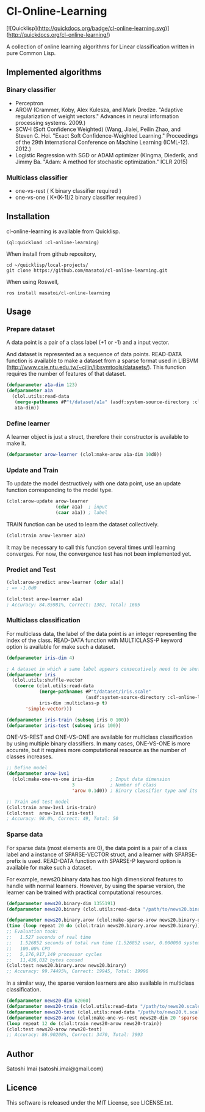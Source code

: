 * Cl-Online-Learning

[![Quicklisp](http://quickdocs.org/badge/cl-online-learning.svg)](http://quickdocs.org/cl-online-learning/)

A collection of online learning algorithms for Linear classification written in pure Common Lisp.

** Implemented algorithms

*** Binary classifier
- Perceptron
- AROW (Crammer, Koby, Alex Kulesza, and Mark Dredze. "Adaptive regularization of weight vectors." Advances in neural information processing systems. 2009.)
- SCW-I (Soft Confidence Weighted) (Wang, Jialei, Peilin Zhao, and Steven C. Hoi. "Exact Soft Confidence-Weighted Learning." Proceedings of the 29th International Conference on Machine Learning (ICML-12). 2012.)
- Logistic Regression with SGD or ADAM optimizer (Kingma, Diederik, and Jimmy Ba. "Adam: A method for stochastic optimization." ICLR 2015)

*** Multiclass classifier
- one-vs-rest ( K binary classifier required )
- one-vs-one ( K*(K-1)/2 binary classifier required )

** Installation
cl-online-learning is available from Quicklisp.
#+BEGIN_SRC 
(ql:quickload :cl-online-learning)
#+END_SRC

When install from github repository,
#+BEGIN_SRC 
cd ~/quicklisp/local-projects/
git clone https://github.com/masatoi/cl-online-learning.git
#+END_SRC
When using Roswell,
#+BEGIN_SRC 
ros install masatoi/cl-online-learning
#+END_SRC
** Usage
*** Prepare dataset
A data point is a pair of a class label (+1 or -1) and a input vector.

And dataset is represented as a sequence of data points.
READ-DATA function is available to make a dataset from a sparse format used in LIBSVM (http://www.csie.ntu.edu.tw/~cjlin/libsvmtools/datasets/). This function requires the number of features of that dataset.
#+BEGIN_SRC lisp
(defparameter a1a-dim 123)
(defparameter a1a
  (clol.utils:read-data
   (merge-pathnames #P"t/dataset/a1a" (asdf:system-source-directory :cl-online-learning))
   a1a-dim))
#+END_SRC

*** Define learner
A learner object is just a struct, therefore their constructor is available to make it.
#+BEGIN_SRC lisp
(defparameter arow-learner (clol:make-arow a1a-dim 10d0))
#+END_SRC

*** Update and Train
To update the model destructively with one data point, use an update function corresponding to the model type.
#+BEGIN_SRC lisp
(clol:arow-update arow-learner
                  (cdar a1a)  ; input
                  (caar a1a)) ; label
#+END_SRC
TRAIN function can be used to learn the dataset collectively.
#+BEGIN_SRC lisp
(clol:train arow-learner a1a)
#+END_SRC
It may be necessary to call this function several times until learning converges. For now, the convergence test has not been implemented yet.

*** Predict and Test
#+BEGIN_SRC lisp
(clol:arow-predict arow-learner (cdar a1a))
; => -1.0d0

(clol:test arow-learner a1a)
; Accuracy: 84.85981%, Correct: 1362, Total: 1605
#+END_SRC

*** Multiclass classification
For multiclass data, the label of the data point is an integer representing the index of the class. READ-DATA function with MULTICLASS-P keyword option is available for make such a dataset.
#+BEGIN_SRC lisp
(defparameter iris-dim 4)

; A dataset in which a same label appears consecutively need to be shuffled
(defparameter iris
  (clol.utils:shuffle-vector
   (coerce (clol.utils:read-data
            (merge-pathnames #P"t/dataset/iris.scale"
                             (asdf:system-source-directory :cl-online-learning))
            iris-dim :multiclass-p t)
	   'simple-vector)))

(defparameter iris-train (subseq iris 0 100))
(defparameter iris-test (subseq iris 100))
#+END_SRC
ONE-VS-REST and ONE-VS-ONE are available for multiclass classification by using multiple binary classifiers. In many cases, ONE-VS-ONE is more accurate, but it requires more computational resource as the number of classes increases.
#+BEGIN_SRC lisp
;; Define model
(defparameter arow-1vs1
  (clol:make-one-vs-one iris-dim      ; Input data dimension
                        3             ; Number of class
                        'arow 0.1d0)) ; Binary classifier type and its parameters

;; Train and test model
(clol:train arow-1vs1 iris-train)
(clol:test  arow-1vs1 iris-test)
; Accuracy: 98.0%, Correct: 49, Total: 50
#+END_SRC

*** Sparse data
For sparse data (most elements are 0), the data point is a pair of a class label and a instance of SPARSE-VECTOR struct, and a learner with SPARSE- prefix is used. READ-DATA function with SPARSE-P keyword option is available for make such a dataset.

For example, news20.binary data has too high dimensional features to handle with normal learners. However, by using the sparse version, the learner can be trained with practical computational resources.
#+BEGIN_SRC lisp
(defparameter news20.binary-dim 1355191)
(defparameter news20.binary (clol.utils:read-data "/path/to/news20.binary" news20.binary-dim :sparse-p t))

(defparameter news20.binary.arow (clol:make-sparse-arow news20.binary-dim 10d0))
(time (loop repeat 20 do (clol:train news20.binary.arow news20.binary)))
;; Evaluation took:
;;   1.527 seconds of real time
;;   1.526852 seconds of total run time (1.526852 user, 0.000000 system)
;;   100.00% CPU
;;   5,176,917,149 processor cycles
;;   11,436,032 bytes consed
(clol:test news20.binary.arow news20.binary)
;; Accuracy: 99.74495%, Correct: 19945, Total: 19996
#+END_SRC

In a similar way, the sparse version learners are also available in multiclass classification.

#+BEGIN_SRC lisp
(defparameter news20-dim 62060)
(defparameter news20-train (clol.utils:read-data "/path/to/news20.scale" news20-dim :sparse-p t :multiclass-p t))
(defparameter news20-test (clol.utils:read-data "/path/to/news20.t.scale" news20-dim :sparse-p t :multiclass-p t))
(defparameter news20-arow (clol:make-one-vs-rest news20-dim 20 'sparse-arow 10d0))
(loop repeat 12 do (clol:train news20-arow news20-train))
(clol:test news20-arow news20-test)
;; Accuracy: 86.90208%, Correct: 3470, Total: 3993
#+END_SRC

# *** Benchimark

** Author
Satoshi Imai (satoshi.imai@gmail.com)

** Licence
This software is released under the MIT License, see LICENSE.txt.
